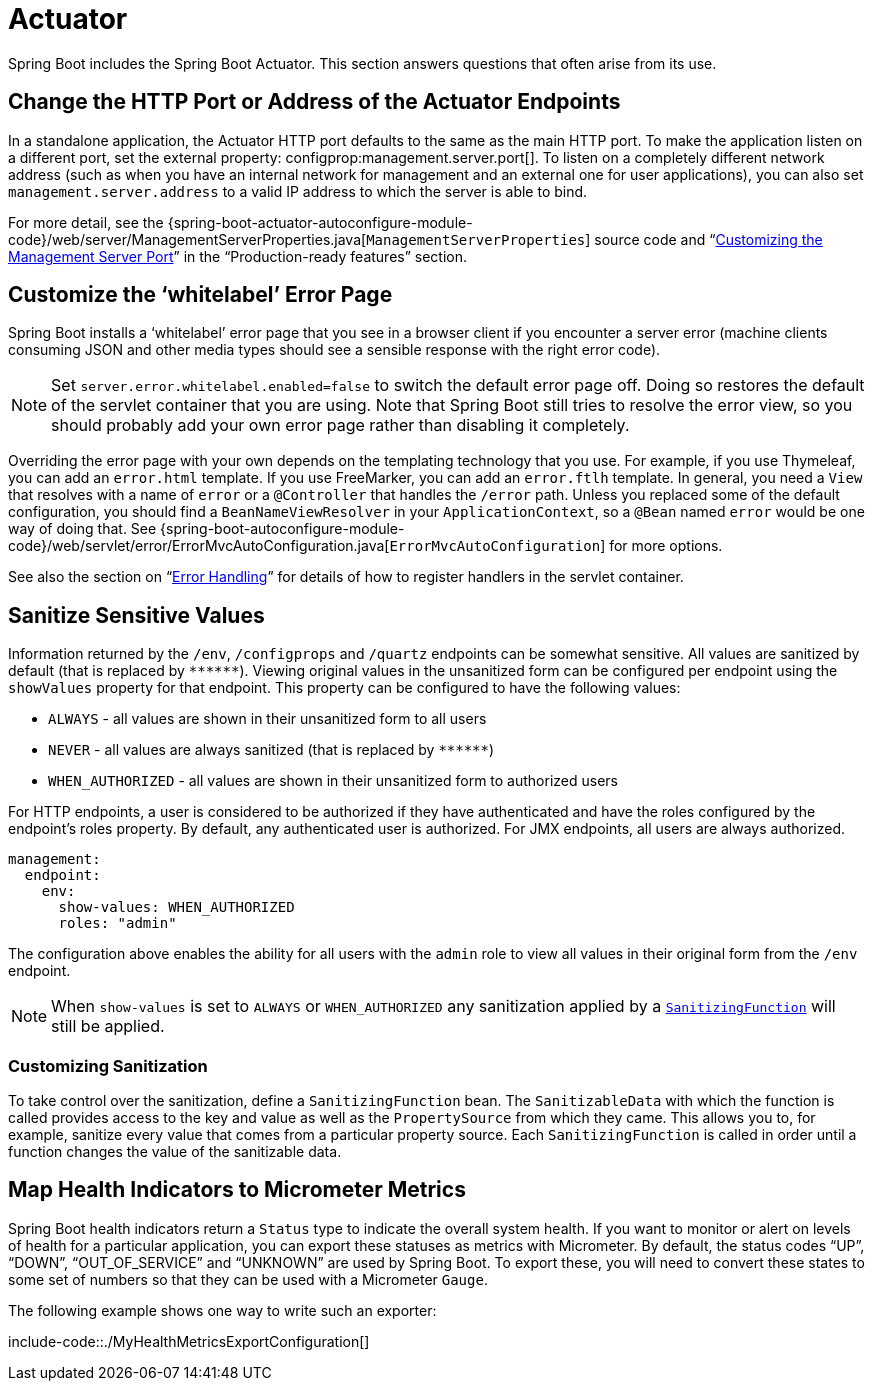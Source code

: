 [[howto.actuator]]
= Actuator

Spring Boot includes the Spring Boot Actuator.
This section answers questions that often arise from its use.



[[howto.actuator.change-http-port-or-address]]
== Change the HTTP Port or Address of the Actuator Endpoints
In a standalone application, the Actuator HTTP port defaults to the same as the main HTTP port.
To make the application listen on a different port, set the external property: configprop:management.server.port[].
To listen on a completely different network address (such as when you have an internal network for management and an external one for user applications), you can also set `management.server.address` to a valid IP address to which the server is able to bind.

For more detail, see the {spring-boot-actuator-autoconfigure-module-code}/web/server/ManagementServerProperties.java[`ManagementServerProperties`] source code and "`xref:actuator/monitoring.adoc#actuator.monitoring.customizing-management-server-port[Customizing the Management Server Port]`" in the "`Production-ready features`" section.



[[howto.actuator.customize-whitelabel-error-page]]
== Customize the '`whitelabel`' Error Page
Spring Boot installs a '`whitelabel`' error page that you see in a browser client if you encounter a server error (machine clients consuming JSON and other media types should see a sensible response with the right error code).

NOTE: Set `server.error.whitelabel.enabled=false` to switch the default error page off.
Doing so restores the default of the servlet container that you are using.
Note that Spring Boot still tries to resolve the error view, so you should probably add your own error page rather than disabling it completely.

Overriding the error page with your own depends on the templating technology that you use.
For example, if you use Thymeleaf, you can add an `error.html` template.
If you use FreeMarker, you can add an `error.ftlh` template.
In general, you need a `View` that resolves with a name of `error` or a `@Controller` that handles the `/error` path.
Unless you replaced some of the default configuration, you should find a `BeanNameViewResolver` in your `ApplicationContext`, so a `@Bean` named `error` would be one way of doing that.
See {spring-boot-autoconfigure-module-code}/web/servlet/error/ErrorMvcAutoConfiguration.java[`ErrorMvcAutoConfiguration`] for more options.

See also the section on "`xref:web/servlet/spring-mvc.adoc#web.servlet.spring-mvc.error-handling[Error Handling]`" for details of how to register handlers in the servlet container.



[[howto.actuator.sanitize-sensitive-values]]
== Sanitize Sensitive Values
Information returned by the `/env`, `/configprops` and `/quartz` endpoints can be somewhat sensitive.
All values are sanitized by default (that is replaced by `+******+`).
Viewing original values in the unsanitized form can be configured per endpoint using the `showValues` property for that endpoint.
This property can be configured to have the following values:

- `ALWAYS` - all values are shown in their unsanitized form to all users
- `NEVER`  - all values are always sanitized (that is replaced by `+******+`)
- `WHEN_AUTHORIZED` - all values are shown in their unsanitized form to authorized users

For HTTP endpoints, a user is considered to be authorized if they have authenticated and have the roles configured by the endpoint's roles property.
By default, any authenticated user is authorized.
For JMX endpoints, all users are always authorized.

[source,yaml,indent=0,subs="verbatim",configprops,configblocks]
----
	management:
	  endpoint:
	    env:
	      show-values: WHEN_AUTHORIZED
	      roles: "admin"
----

The configuration above enables the ability for all users with the `admin` role to view all values in their original form from the `/env` endpoint.

NOTE: When `show-values` is set to `ALWAYS` or `WHEN_AUTHORIZED` any sanitization applied by a `xref:howto/actuator.adoc#howto.actuator.sanitize-sensitive-values.customizing-sanitization[SanitizingFunction]` will still be applied.



[[howto.actuator.sanitize-sensitive-values.customizing-sanitization]]
=== Customizing Sanitization
To take control over the sanitization, define a `SanitizingFunction` bean.
The `SanitizableData` with which the function is called provides access to the key and value as well as the `PropertySource` from which they came.
This allows you to, for example, sanitize every value that comes from a particular property source.
Each `SanitizingFunction` is called in order until a function changes the value of the sanitizable data.



[[howto.actuator.map-health-indicators-to-metrics]]
== Map Health Indicators to Micrometer Metrics
Spring Boot health indicators return a `Status` type to indicate the overall system health.
If you want to monitor or alert on levels of health for a particular application, you can export these statuses as metrics with Micrometer.
By default, the status codes "`UP`", "`DOWN`", "`OUT_OF_SERVICE`" and "`UNKNOWN`" are used by Spring Boot.
To export these, you will need to convert these states to some set of numbers so that they can be used with a Micrometer `Gauge`.

The following example shows one way to write such an exporter:

include-code::./MyHealthMetricsExportConfiguration[]
